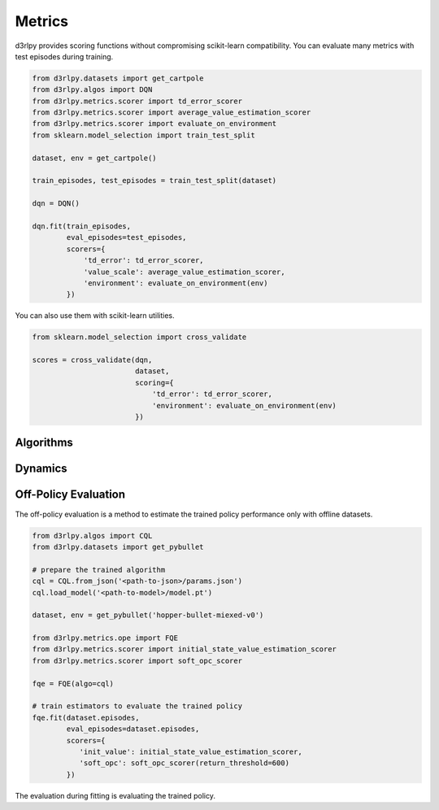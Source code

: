 Metrics
=======

.. module:: d3rlpy.metrics

d3rlpy provides scoring functions without compromising scikit-learn
compatibility.
You can evaluate many metrics with test episodes during training.

.. code-block:: python

    from d3rlpy.datasets import get_cartpole
    from d3rlpy.algos import DQN
    from d3rlpy.metrics.scorer import td_error_scorer
    from d3rlpy.metrics.scorer import average_value_estimation_scorer
    from d3rlpy.metrics.scorer import evaluate_on_environment
    from sklearn.model_selection import train_test_split

    dataset, env = get_cartpole()

    train_episodes, test_episodes = train_test_split(dataset)

    dqn = DQN()

    dqn.fit(train_episodes,
            eval_episodes=test_episodes,
            scorers={
                'td_error': td_error_scorer,
                'value_scale': average_value_estimation_scorer,
                'environment': evaluate_on_environment(env)
            })

You can also use them with scikit-learn utilities.

.. code-block:: python

    from sklearn.model_selection import cross_validate

    scores = cross_validate(dqn,
                            dataset,
                            scoring={
                                'td_error': td_error_scorer,
                                'environment': evaluate_on_environment(env)
                            })


Algorithms
----------

.. autosummary::
   :toctree: generated/
   :nosignatures:

   d3rlpy.metrics.scorer.td_error_scorer
   d3rlpy.metrics.scorer.discounted_sum_of_advantage_scorer
   d3rlpy.metrics.scorer.average_value_estimation_scorer
   d3rlpy.metrics.scorer.value_estimation_std_scorer
   d3rlpy.metrics.scorer.initial_state_value_estimation_scorer
   d3rlpy.metrics.scorer.soft_opc_scorer
   d3rlpy.metrics.scorer.continuous_action_diff_scorer
   d3rlpy.metrics.scorer.discrete_action_match_scorer
   d3rlpy.metrics.scorer.evaluate_on_environment
   d3rlpy.metrics.comparer.compare_continuous_action_diff
   d3rlpy.metrics.comparer.compare_discrete_action_match

Dynamics
--------

.. autosummary::
   :toctree: generated/
   :nosignatures:

   d3rlpy.metrics.scorer.dynamics_observation_prediction_error_scorer
   d3rlpy.metrics.scorer.dynamics_reward_prediction_error_scorer
   d3rlpy.metrics.scorer.dynamics_prediction_variance_scorer


Off-Policy Evaluation
---------------------

The off-policy evaluation is a method to estimate the trained policy
performance only with offline datasets.

.. code-block:: python

   from d3rlpy.algos import CQL
   from d3rlpy.datasets import get_pybullet

   # prepare the trained algorithm
   cql = CQL.from_json('<path-to-json>/params.json')
   cql.load_model('<path-to-model>/model.pt')

   dataset, env = get_pybullet('hopper-bullet-miexed-v0')

   from d3rlpy.metrics.ope import FQE
   from d3rlpy.metrics.scorer import initial_state_value_estimation_scorer
   from d3rlpy.metrics.scorer import soft_opc_scorer

   fqe = FQE(algo=cql)

   # train estimators to evaluate the trained policy
   fqe.fit(dataset.episodes,
           eval_episodes=dataset.episodes,
           scorers={
              'init_value': initial_state_value_estimation_scorer,
              'soft_opc': soft_opc_scorer(return_threshold=600)
           })

The evaluation during fitting is evaluating the trained policy.

.. autosummary::
   :toctree: generated/
   :nosignatures:

   d3rlpy.metrics.ope.FQE
